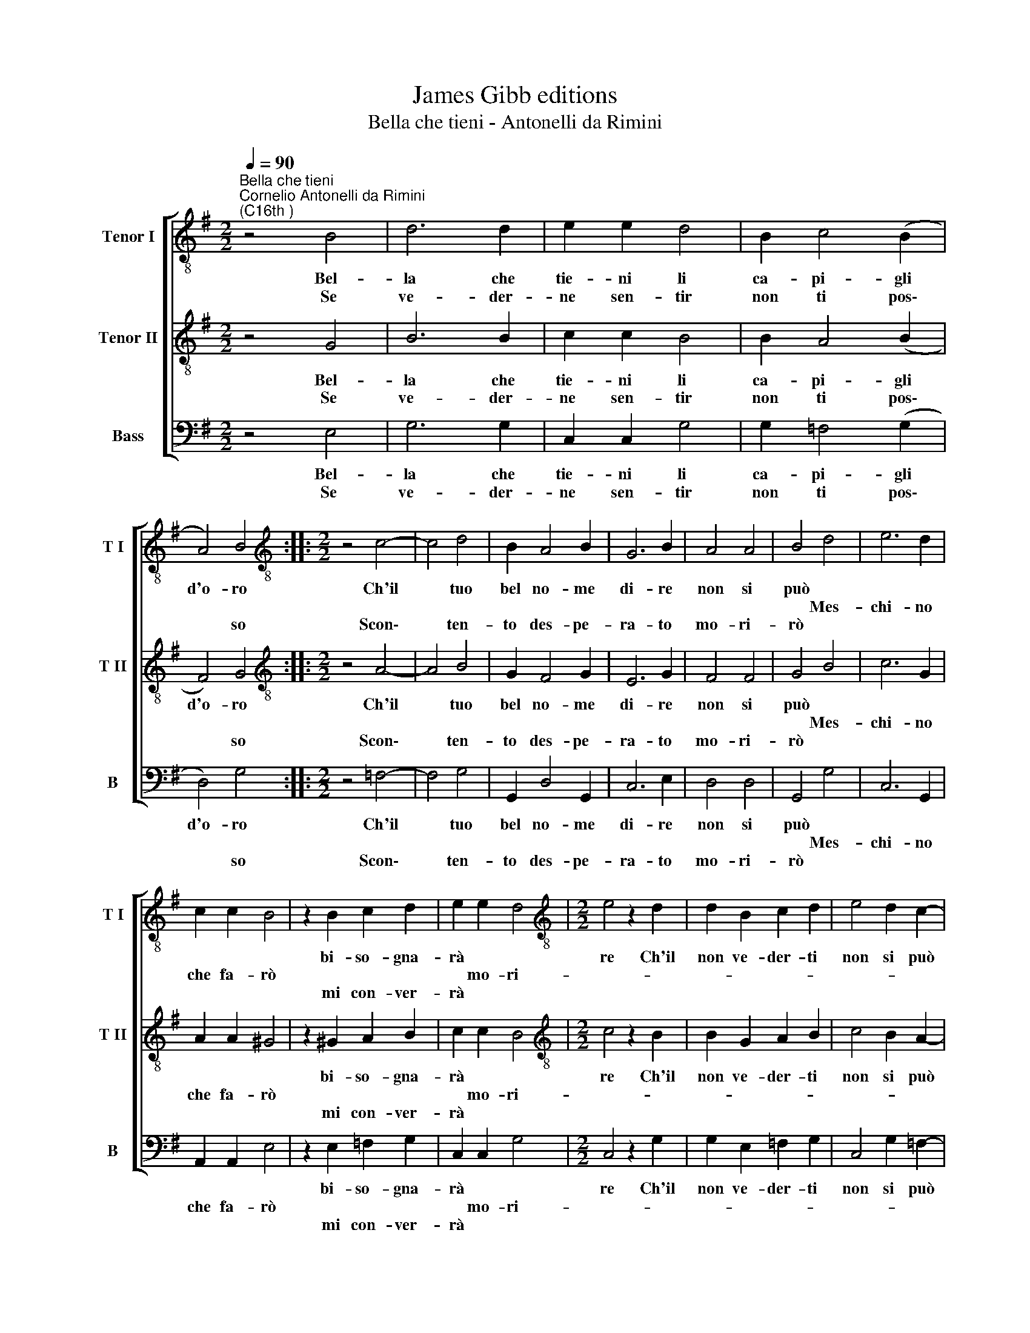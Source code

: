 X:1
T:James Gibb editions
T:Bella che tieni - Antonelli da Rimini
%%score [ 1 2 3 ]
L:1/8
Q:1/4=90
M:2/2
K:G
V:1 treble-8 nm="Tenor I" snm="T I"
V:2 treble-8 nm="Tenor II" snm="T II"
V:3 bass nm="Bass" snm="B"
V:1
"^Bella che tieni""^Cornelio Antonelli da Rimini\n(C16th )" z4 B4 | d6 d2 | e2 e2 d4 | B2 c4 (B2 | %4
w: Bel-|la che|tie- ni li|ca- pi- gli|
w: ||||
w: Se|ve- der-|ne sen- tir|non ti pos\-|
 A4) B4 ::[M:2/2][K:treble-8] z4 c4- | c4 d4 | B2 A4 B2 | G6 B2 | A4 A4 | B4 d4 | e6 d2 | %12
w: d'o- ro|Ch'il|* tuo|bel no- me|di- re|non si|può *||
w: ||||||* Mes-|chi- no|
w: * so|Scon\-|* ten-|to des- pe-|ra- to|mo- ri-|rò *||
 c2 c2 B4 | z2 B2 c2 d2 | e2 e2 d4 |[M:2/2][K:treble-8] e4 z2 d2 | d2 B2 c2 d2 | e4 d2 c2- | %18
w: |bi- so- gna-|rà * *|re Ch'il|non ve- der- ti|non si può|
w: che fa- rò||* mo- ri-||||
w: |mi con- ver-|rà * *||||
 c2 B2 d4 | B8 :| %20
w: * sof- fri-|re.|
w: ||
w: ||
V:2
 z4 G4 | B6 B2 | c2 c2 B4 | B2 A4 (B2 | F4) G4 ::[M:2/2][K:treble-8] z4 A4- | A4 B4 | G2 F4 G2 | %8
w: Bel-|la che|tie- ni li|ca- pi- gli|d'o- ro|Ch'il|* tuo|bel no- me|
w: ||||||||
w: Se|ve- der-|ne sen- tir|non ti pos\-|* so|Scon\-|* ten-|to des- pe-|
 E6 G2 | F4 F4 | G4 B4 | c6 G2 | A2 A2 ^G4 | z2 ^G2 A2 B2 | c2 c2 B4 | %15
w: di- re|non si|può *|||bi- so- gna-|rà * *|
w: ||* Mes-|chi- no|che fa- rò||* mo- ri-|
w: ra- to|mo- ri-|rò *|||mi con- ver-|rà * *|
[M:2/2][K:treble-8] c4 z2 B2 | B2 G2 A2 B2 | c4 B2 A2- | A2 G2 (A2 ^F2) | G8 :| %20
w: re Ch'il|non ve- der- ti|non si può|* sof- fri\- *|re.|
w: |||||
w: |||||
V:3
 z4 E,4 | G,6 G,2 | C,2 C,2 G,4 | G,2 =F,4 (G,2 | D,4) G,4 ::[M:2/2] z4 =F,4- | F,4 G,4 | %7
w: Bel-|la che|tie- ni li|ca- pi- gli|d'o- ro|Ch'il|* tuo|
w: |||||||
w: Se|ve- der-|ne sen- tir|non ti pos\-|* so|Scon\-|* ten-|
 G,,2 D,4 G,,2 | C,6 E,2 | D,4 D,4 | G,,4 G,4 | C,6 G,,2 | A,,2 A,,2 E,4 | z2 E,2 =F,2 G,2 | %14
w: bel no- me|di- re|non si|può *|||bi- so- gna-|
w: |||* Mes-|chi- no|che fa- rò||
w: to des- pe-|ra- to|mo- ri-|rò *|||mi con- ver-|
 C,2 C,2 G,4 |[M:2/2] C,4 z2 G,2 | G,2 E,2 =F,2 G,2 | C,4 G,2 =F,2- | F,2 E,2 D,4 | G,,8 :| %20
w: rà * *|re Ch'il|non ve- der- ti|non si può|* sof- fri-|re.|
w: * mo- ri-||||||
w: rà * *||||||

